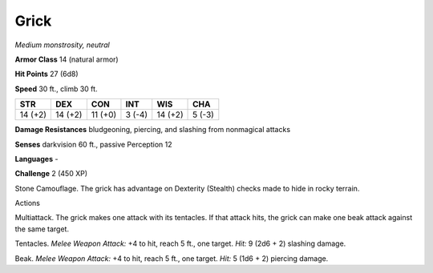 Grick
-----


.. https://stackoverflow.com/questions/11984652/bold-italic-in-restructuredtext

.. raw:: html

   <style type="text/css">
     span.bolditalic {
       font-weight: bold;
       font-style: italic;
     }
   </style>

.. role:: bi
   :class: bolditalic


*Medium monstrosity, neutral*

**Armor Class** 14 (natural armor)

**Hit Points** 27 (6d8)

**Speed** 30 ft., climb 30 ft.

+-----------+-----------+-----------+-----------+-----------+-----------+
| **STR**   | **DEX**   | **CON**   | **INT**   | **WIS**   | **CHA**   |
+===========+===========+===========+===========+===========+===========+
| 14 (+2)   | 14 (+2)   | 11 (+0)   | 3 (-4)    | 14 (+2)   | 5 (-3)    |
+-----------+-----------+-----------+-----------+-----------+-----------+

**Damage Resistances** bludgeoning, piercing, and slashing from
nonmagical attacks

**Senses** darkvision 60 ft., passive Perception 12

**Languages** -

**Challenge** 2 (450 XP)

:bi:`Stone Camouflage`. The grick has advantage on Dexterity (Stealth)
checks made to hide in rocky terrain.

Actions
       

:bi:`Multiattack`. The grick makes one attack with its tentacles. If
that attack hits, the grick can make one beak attack against the same
target.

:bi:`Tentacles`. *Melee Weapon Attack:* +4 to hit, reach 5 ft., one
target. *Hit:* 9 (2d6 + 2) slashing damage.

:bi:`Beak`. *Melee Weapon Attack:* +4 to hit, reach 5 ft., one target.
*Hit:* 5 (1d6 + 2) piercing damage.


